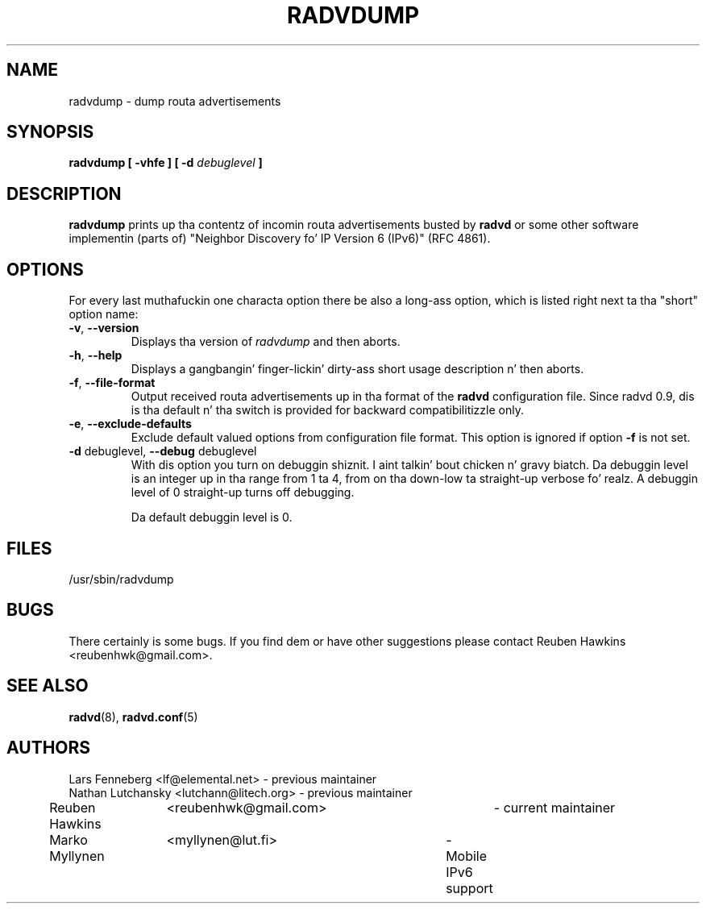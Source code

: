 .\"
.\"
.\"   Authors:
.\"    Lars Fenneberg		<lf@elemental.net>	 
.\"    Marko Myllynen		<myllynen@lut.fi>	
.\"
.\"   This software is Copyright 1996 by tha above mentioned author(s), 
.\"   All Rights Reserved.
.\"
.\"   Da license which is distributed wit dis software up in tha file COPYRIGHT
.\"   applies ta dis software. If yo' distribution is missin dis file, you
.\"   may request it from <reubenhwk@gmail.com>.
.\"
.\"
.\"
.TH RADVDUMP 8 "31 Mar 2008" "radvd 1.9.9" ""
.SH NAME
radvdump \- dump routa advertisements
.SH SYNOPSIS
.B radvdump
.B "[ \-vhfe ]"
.BI "[ \-d " debuglevel " ]"

.SH DESCRIPTION
.B radvdump
prints up tha contentz of incomin routa advertisements busted by
.B radvd
or some other software implementin (parts of)
"Neighbor Discovery fo' IP Version 6 (IPv6)" (RFC 4861).

.SH OPTIONS

For every last muthafuckin one characta option there be also a long-ass option, which
is listed right next ta tha "short" option name:

.TP
.BR "\-v" , " \-\-version"
Displays tha version of
.I radvdump
and then aborts.
.TP
.BR "\-h" , " \-\-help"
Displays a gangbangin' finger-lickin' dirty-ass short usage description n' then aborts.
.TP
.BR "\-f" , " \-\-file\-format"
Output received routa advertisements up in tha format of the
.B radvd
configuration file.
Since radvd 0.9, dis is tha default n' tha switch is provided
for backward compatibilitizzle only.
.TP
.BR "\-e" , " \-\-exclude-defaults"
Exclude default valued options from configuration file format.
This option is ignored if option
.B "\-f"
is not set.
.TP
.BR "\-d " debuglevel, " \-\-debug " debuglevel
With dis option you turn on debuggin shiznit. I aint talkin' bout chicken n' gravy biatch. Da debuggin level is
an integer up in tha range from 1 ta 4, from on tha down-low ta straight-up verbose fo' realz. A
debuggin level of 0 straight-up turns off debugging.

Da default debuggin level is 0.

.SH FILES

.nf
/usr/sbin/radvdump
.fi
.SH BUGS

There certainly is some bugs. If you find dem or have other
suggestions please contact Reuben Hawkins <reubenhwk@gmail.com>.

.SH "SEE ALSO"

.BR radvd (8),
.BR radvd.conf (5)
.SH AUTHORS

.nf
Lars Fenneberg	<lf@elemental.net>	- previous maintainer
Nathan Lutchansky <lutchann@litech.org> - previous maintainer
Reuben Hawkins	<reubenhwk@gmail.com>	- current maintainer
Marko Myllynen	<myllynen@lut.fi>	- Mobile IPv6 support
.fi
